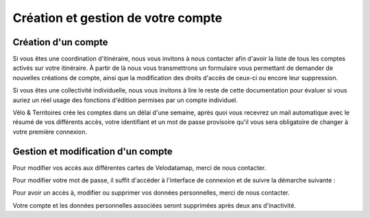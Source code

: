 Création et gestion de votre compte
===================================

Création d'un compte
------------


Si vous êtes une coordination d'itinéraire, nous vous invitons à nous contacter afin d'avoir la liste de tous les comptes activés sur votre itinéraire. À partir de là nous vous transmettrons un formulaire vous permettant de demander de nouvelles créations de compte, ainsi que la modification des droits d'accès de ceux-ci ou encore leur suppression.

Si vous êtes une collectivité individuelle, nous vous invitons à lire le reste de cette documentation pour évaluer si vous auriez un réel usage des fonctions d'édition permises par un compte individuel.

.. dropdown:: Le cas échéant, merci de nous contacter par mail avec les informations suivantes :

   - Utilisation prévue de nos outils :
   - Nom :
   - Prénom :
   - Adresse mail (ne doit pas être partagée avec un autre compte Velodatamap) :
   - Code INSEE de la collectivité territoriale à laquelle vous appartenez :
   - Si vous faites partie d'une autre structure (PNR, Syndicat d'initiative, Bureau d'étude...) :
      - l'ensemble des codes INSEE de vos collectivités adhérentes ou pour le compte desquelles vous intervenez :
      - Nom de votre structure :
   - Accès en édition à la carte équipements : oui/non
   - Accès en édition à la carte signalement : oui/non
   - Activation des notifications mail pour le signalement : oui/non

Vélo & Territoires crée les comptes dans un délai d'une semaine, après quoi vous recevrez un mail automatique avec le résumé de vos différents accès, votre identifiant et un mot de passe provisoire qu'il vous sera obligatoire de changer à votre première connexion.

Gestion et modification d'un compte
----------------

Pour modifier vos accès aux différentes cartes de Velodatamap, merci de nous contacter.

Pour modifier votre mot de passe, il suffit d'accéder à l'interface de connexion et de suivre la démarche suivante :

.. only:: html

   .. figure:: images/gifs/oubli_mot_de_passe.gif


Pour avoir un accès à, modifier ou supprimer vos données personnelles, merci de nous contacter.

Votre compte et les données personnelles associées seront supprimées après deux ans d'inactivité.